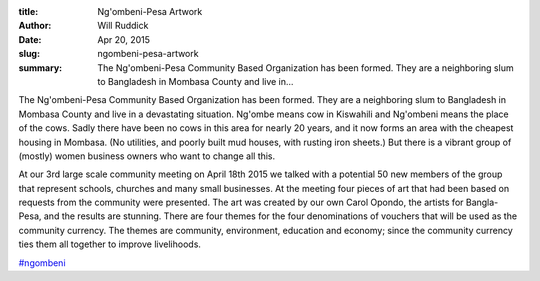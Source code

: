 :title: Ng'ombeni-Pesa Artwork
:author: Will Ruddick
:date: Apr 20, 2015
:slug: ngombeni-pesa-artwork
 
:summary: The Ng'ombeni-Pesa Community Based Organization has been formed. They are a neighboring slum to Bangladesh in Mombasa County and live in...
 



.. image:: images/blog/ngombeni-pesa-artwork1.webp



 



The Ng'ombeni-Pesa Community Based Organization has been formed. They are a neighboring slum to Bangladesh in Mombasa County and live in a devastating situation. Ng'ombe means cow in Kiswahili and Ng'ombeni means the place of the cows. Sadly there have been no cows in this area for nearly 20 years, and it now forms an area with the cheapest housing in Mombasa. (No utilities, and poorly built mud houses, with rusting iron sheets.) But there is a vibrant group of (mostly) women business owners who want to change all this.



 



At our 3rd large scale community meeting on April 18th 2015 we talked with a potential 50 new members of the group that represent schools, churches and many small businesses. At the meeting four pieces of art that had been based on requests from the community were presented. The art was created by our own Carol Opondo, the artists for Bangla-Pesa, and the results are stunning. There are four themes for the four denominations of vouchers that will be used as the community currency. The themes are community, environment, education and economy; since the community currency ties them all together to improve livelihoods.



.. image:: images/blog/ngombeni-pesa-artwork41.webp




 

`#ngombeni <https://www.grassrootseconomics.org/blog/hashtags/ngombeni>`_



